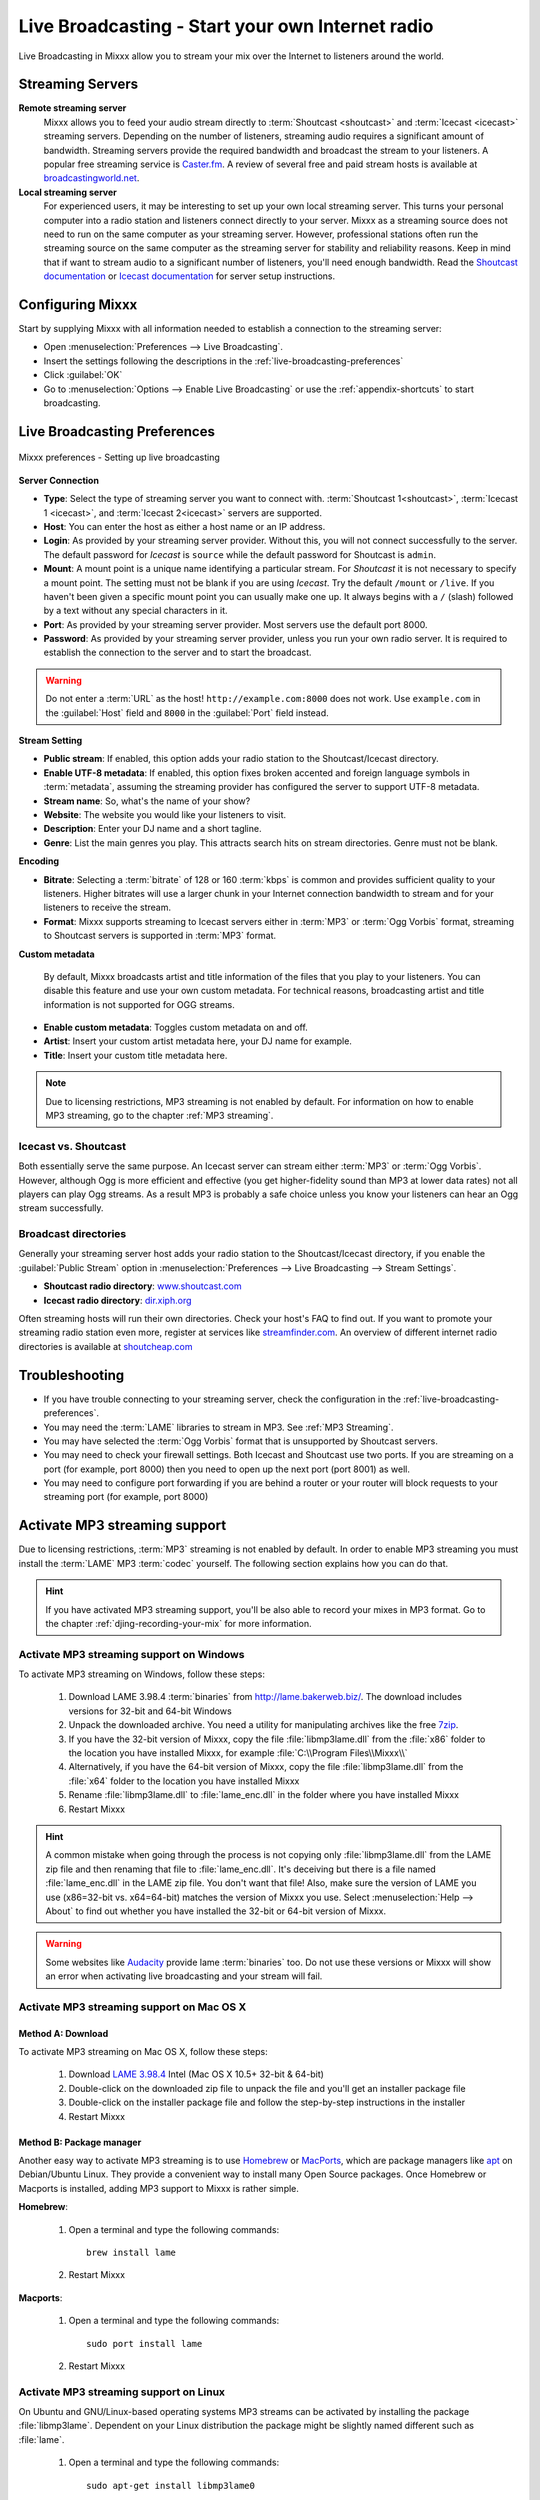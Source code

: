 .. _live-broadcasting:

Live Broadcasting - Start your own Internet radio
*************************************************

.. sectionauthor::
   S.Brandt <s.brandt@mixxx.org>

Live Broadcasting in Mixxx allow you to stream your mix over the Internet to
listeners around the world.

Streaming Servers
=================

**Remote streaming server**
  Mixxx allows you to feed your audio stream directly to
  :term:`Shoutcast <shoutcast>` and :term:`Icecast <icecast>` streaming servers.
  Depending on the number of listeners, streaming audio requires a significant
  amount of bandwidth. Streaming servers provide the required bandwidth and
  broadcast the stream to your listeners. A popular free streaming service is
  `Caster.fm <http://www.caster.fm>`_. A review of several free and paid stream
  hosts is available at
  `broadcastingworld.net <http://www.broadcastingworld.net/reviews/stream-hosting>`_.

  .. digraph:: remote_streaming
     :caption: Mixxx as client-side streaming source broadcasting to an
               remote streaming server
     :alt: Mixxx as client-side streaming source broadcasting to an
           remote streaming server

     rankdir=LR;
     size="6,6";
     StreamingServer [shape = rectangle, style=filled, fillcolor=gainsboro];
     Router [shape = box, style=dashed] ;
     node [shape = box];
     Mixxx -> Router [ label = "Lan" ];
     Router -> StreamingServer [ label = "Internet" ];
     StreamingServer -> Listener1 [ dir=left, label = "Internet" ];
     StreamingServer -> Listener2 [ dir=left, label = "Internet" ];
     StreamingServer -> Listener3 [ dir=left, label = "Internet" ];

**Local streaming server**
  For experienced users, it may be interesting to set up your own local streaming
  server. This turns your personal computer into a radio station and listeners
  connect directly to your server. Mixxx as a streaming source does not need to
  run on the same computer as your streaming server. However, professional
  stations often run the streaming source on the same computer as the streaming
  server for stability and reliability reasons. Keep in mind that if want to
  stream audio to a significant number of listeners, you'll need enough
  bandwidth. Read the
  `Shoutcast documentation <http://wiki.winamp.com/wiki/SHOUTcast_Getting_Started_Guide>`_
  or
  `Icecast documentation <http://www.icecast.org/docs.php>`_ for server setup
  instructions.

  .. digraph:: local_streaming
     :caption: Mixxx as client-side streaming source broadcasting to an
               local streaming server
     :alt: Mixxx as client-side streaming source broadcasting to an
           remote streaming server

     rankdir=LR;
     size="5.5,6";
     Router [shape = box, style=dashed] ;
     StreamingServer [shape = rectangle, style=filled, fillcolor=gainsboro];
     node [shape = box];
     Mixxx -> StreamingServer [ label = "" ];
     StreamingServer -> Router [ dir=left, label = "Lan" ];
     Router -> Listener1 [ dir=left, label = "Internet" ];
     Router -> Listener2 [ dir=left, label = "Internet" ];
     Router -> Listener3 [ dir=left, label = "Internet" ];

Configuring Mixxx
=================

Start by supplying Mixxx with all information needed to establish a connection
to the streaming server:

* Open :menuselection:`Preferences --> Live Broadcasting`.
* Insert the settings following the descriptions in the
  :ref:`live-broadcasting-preferences`
* Click :guilabel:`OK`
* Go to :menuselection:`Options --> Enable Live Broadcasting` or use
  the :ref:`appendix-shortcuts` to start broadcasting.

.. _live-broadcasting-preferences:

Live Broadcasting Preferences
=============================

.. figure:: ../_static/Mixxx-111-Preferences-Livebroadcasting.png
   :align: center
   :width: 75%
   :figwidth: 100%
   :alt: Mixxx preferences - Setting up live broadcasting
   :figclass: pretty-figures

   Mixxx preferences - Setting up live broadcasting

**Server Connection**

* **Type**: Select the type of streaming server you want to connect with.
  :term:`Shoutcast 1<shoutcast>`, :term:`Icecast 1 <icecast>`, and
  :term:`Icecast 2<icecast>` servers are supported.
* **Host**: You can enter the host as either a host name or an IP address.
* **Login**: As provided by your streaming server provider. Without this, you
  will not connect successfully to the server. The default password for
  *Icecast* is ``source`` while the default password for Shoutcast is ``admin``.
* **Mount**: A mount point is a unique name identifying a particular stream.
  For *Shoutcast* it is not necessary to specify a mount point. The setting must
  not be blank if you are using *Icecast*. Try the default ``/mount`` or
  ``/live``. If you haven't been given a specific mount point you can usually
  make one up. It always begins with a ``/`` (slash) followed by a text without
  any special characters in it.
* **Port**: As provided by your streaming server provider. Most servers use the
  default port 8000.
* **Password**: As provided by your streaming server provider, unless you run
  your own radio server. It is required to establish the connection to the
  server and to start the broadcast.

.. warning:: Do not enter a :term:`URL` as the host! ``http://example.com:8000``
             does not work. Use ``example.com`` in the :guilabel:`Host` field
             and ``8000`` in the :guilabel:`Port` field instead.

**Stream Setting**

* **Public stream**: If enabled, this option adds your radio station to the
  Shoutcast/Icecast directory.
* **Enable UTF-8 metadata**: If enabled, this option fixes broken accented and
  foreign language symbols in :term:`metadata`, assuming the streaming provider
  has configured the server to support UTF-8 metadata.
* **Stream name**: So, what's the name of your show?
* **Website**: The website you would like your listeners to visit.
* **Description**: Enter your DJ name and a short tagline.
* **Genre**: List the main genres you play. This attracts search hits on stream
  directories. Genre must not be blank.

**Encoding**

* **Bitrate**: Selecting a :term:`bitrate` of 128 or 160 :term:`kbps` is common
  and provides sufficient quality to your listeners. Higher bitrates will use a
  larger chunk in your Internet connection bandwidth to stream and for your
  listeners to receive the stream.
* **Format**: Mixxx supports streaming to Icecast servers either in :term:`MP3`
  or :term:`Ogg Vorbis` format, streaming to Shoutcast servers is supported in
  :term:`MP3` format.

**Custom metadata**

 By default, Mixxx broadcasts artist and title information of the files that you
 play to your listeners. You can disable this feature and use your own custom
 metadata. For technical reasons, broadcasting artist and title information is
 not supported for OGG streams.

* **Enable custom metadata**: Toggles custom metadata on and off.
* **Artist**: Insert your custom artist metadata here, your DJ name for example.
* **Title**: Insert your custom title metadata here.

.. note:: Due to licensing restrictions, MP3 streaming is not enabled by
          default. For information on how to enable MP3 streaming, go to
          the chapter :ref:`MP3 streaming`.

Icecast vs. Shoutcast
---------------------

Both essentially serve the same purpose. An Icecast server can stream either
:term:`MP3` or :term:`Ogg Vorbis`. However, although Ogg is more efficient and
effective (you get higher-fidelity sound than MP3 at lower data rates) not all
players can play Ogg streams. As a result MP3 is probably a safe choice unless
you know your listeners can hear an Ogg stream successfully.

Broadcast directories
---------------------

Generally your streaming server host adds your radio station to the
Shoutcast/Icecast directory, if you enable the :guilabel:`Public Stream` option
in :menuselection:`Preferences --> Live Broadcasting --> Stream Settings`.

* **Shoutcast radio directory**: `www.shoutcast.com <http://www.shoutcast.com/>`_
* **Icecast radio directory**: `dir.xiph.org <http://dir.xiph.org/>`_

Often streaming hosts will run their own directories. Check your host's FAQ to
find out. If you want to promote your streaming radio station even more,
register at services like `streamfinder.com <http://streamfinder.com>`_.
An overview of different internet radio directories is available at
`shoutcheap.com <http://www.shoutcheap.com/internet-radio-directories-submitting-and-promoting/>`_

Troubleshooting
===============

* If you have trouble connecting to your streaming server, check the
  configuration in the :ref:`live-broadcasting-preferences`.
* You may need the :term:`LAME` libraries to stream in MP3. See
  :ref:`MP3 Streaming`.
* You may have selected the :term:`Ogg Vorbis` format that is unsupported by
  Shoutcast servers.
* You may need to check your firewall settings. Both Icecast and Shoutcast use
  two ports. If you are streaming on a port (for example, port 8000) then you
  need to open up the next port (port 8001) as well.
* You may need to configure port forwarding if you are behind a router or your
  router will block requests to your streaming port (for example, port 8000)

.. _MP3 Streaming:

Activate MP3 streaming support
==============================

Due to licensing restrictions, :term:`MP3` streaming is not enabled by default.
In order to enable MP3 streaming you must install the :term:`LAME` MP3
:term:`codec` yourself. The following section explains how you can do that.

.. hint:: If you have activated MP3 streaming support, you'll be also able to
          record your mixes in MP3 format. Go to the chapter
          :ref:`djing-recording-your-mix` for more information.

Activate MP3 streaming support on Windows
-----------------------------------------

.. sectionauthor::
   RJ Ryan <rryan@mixxx.org>
   S.Brandt <s.brandt@mixxx.org>

To activate MP3 streaming on Windows, follow these steps:

  1. Download LAME 3.98.4 :term:`binaries` from http://lame.bakerweb.biz/.
     The download includes versions for 32-bit and 64-bit Windows
  #. Unpack the downloaded archive. You need a utility for manipulating archives
     like the free `7zip <http://www.7-zip.org/>`_.
  #. If you have the 32-bit version of Mixxx, copy the file
     :file:`libmp3lame.dll` from the :file:`x86` folder to the location you have
     installed Mixxx, for example :file:`C:\\Program Files\\Mixxx\\`
  #. Alternatively, if you have the 64-bit version of Mixxx, copy the file
     :file:`libmp3lame.dll` from the :file:`x64` folder to the location you have
     installed Mixxx
  #. Rename :file:`libmp3lame.dll` to :file:`lame_enc.dll` in the folder where
     you have installed Mixxx
  #. Restart Mixxx

.. hint:: A common mistake when going through the process is not copying only
          :file:`libmp3lame.dll` from the LAME zip file and then renaming that
          file to :file:`lame_enc.dll`. It's deceiving but there is a file named
          :file:`lame_enc.dll` in the LAME zip file. You don't want that file!
          Also, make sure the version of LAME you use (x86=32-bit vs. x64=64-bit)
          matches the version of Mixxx you use. Select :menuselection:`Help -->
          About` to find out whether you have installed the 32-bit or 64-bit
          version of Mixxx.

.. warning:: Some websites like `Audacity <http://audacity.sourceforge.net/>`_
             provide lame :term:`binaries` too. Do not use these versions or
             Mixxx will show an error when activating live broadcasting and your
             stream will fail.

Activate MP3 streaming support on Mac OS X
------------------------------------------

Method A: Download
^^^^^^^^^^^^^^^^^^
To activate MP3 streaming on Mac OS X, follow these steps:

  1. Download
     `LAME 3.98.4 <https://mega.co.nz/#!WdwHHTzA!UkdJwUQiihwHb0ShdOBTYj8noSwXluxiKjdWvFQRgOU>`_
     Intel (Mac OS X 10.5+ 32-bit & 64-bit)
  #. Double-click on the downloaded zip file to unpack the file and you'll get
     an installer package file
  #. Double-click on the installer package file and follow the step-by-step
     instructions in the installer
  #. Restart Mixxx

Method B: Package manager
^^^^^^^^^^^^^^^^^^^^^^^^^
Another easy way to activate MP3 streaming is to use `Homebrew <http://brew.sh/>`_
or `MacPorts <http://www.macports.org/>`_, which are package managers like 
`apt <https://en.wikipedia.org/wiki/Advanced_Packaging_Tool>`_ on Debian/Ubuntu
Linux. They provide a convenient way to install many Open Source packages.
Once Homebrew or Macports is installed, adding MP3 support to Mixxx is rather
simple.

**Homebrew**:

  1. Open a terminal and type the following commands::

      brew install lame

  #. Restart Mixxx

**Macports**:

  1. Open a terminal and type the following commands::

      sudo port install lame

  #. Restart Mixxx

Activate MP3 streaming support on Linux
---------------------------------------

On Ubuntu and GNU/Linux-based operating systems MP3 streams can be activated by
installing the package :file:`libmp3lame`. Dependent on your Linux distribution
the package might be slightly named different such as :file:`lame`.

  1. Open a terminal and type the following commands::

       sudo apt-get install libmp3lame0

  #. Restart Mixxx

